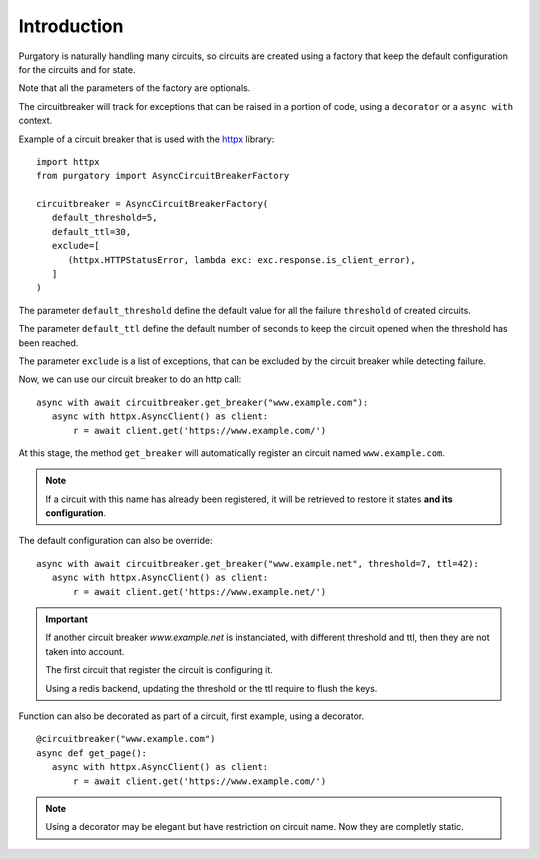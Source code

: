 Introduction
============

Purgatory is naturally handling many circuits, so circuits are created using
a factory that keep the default configuration for the circuits and for state.

Note that all the parameters of the factory are optionals.

The circuitbreaker will track for exceptions that can be raised in a portion
of code, using a ``decorator`` or a ``async with`` context.

Example of a circuit breaker that is used with the `httpx`_ library:

.. _`httpx`: https://www.python-httpx.org/

::

   import httpx
   from purgatory import AsyncCircuitBreakerFactory

   circuitbreaker = AsyncCircuitBreakerFactory(
      default_threshold=5,
      default_ttl=30,
      exclude=[
         (httpx.HTTPStatusError, lambda exc: exc.response.is_client_error),
      ]
   )


The parameter ``default_threshold`` define the default value for all the
failure ``threshold`` of created circuits.

The parameter ``default_ttl`` define the default number of seconds to
keep the circuit opened when the threshold has been reached.

The parameter ``exclude`` is a list  of exceptions, that can be excluded by the
circuit breaker while detecting failure.


Now, we can use our circuit breaker to do an http call:

::

   async with await circuitbreaker.get_breaker("www.example.com"):
      async with httpx.AsyncClient() as client:
          r = await client.get('https://www.example.com/')


At this stage, the method ``get_breaker`` will automatically register
an circuit named ``www.example.com``.

.. note::

   If a circuit with this name has already been registered, it will
   be retrieved to restore it states **and its configuration**.


The default configuration can also be override:

::

   async with await circuitbreaker.get_breaker("www.example.net", threshold=7, ttl=42):
      async with httpx.AsyncClient() as client:
          r = await client.get('https://www.example.net/')


.. important::

   If another circuit breaker `www.example.net` is instanciated, with different
   threshold and ttl, then they are not taken into account.

   The first circuit that register the circuit is configuring it.

   Using a redis backend, updating the threshold or the ttl require to flush
   the keys.


Function can also be decorated as part of a circuit, first example, using
a decorator.

::

   @circuitbreaker("www.example.com")
   async def get_page():
      async with httpx.AsyncClient() as client:
          r = await client.get('https://www.example.com/')


.. note::

   Using a decorator may be elegant but have restriction on circuit name.
   Now they are completly static.
